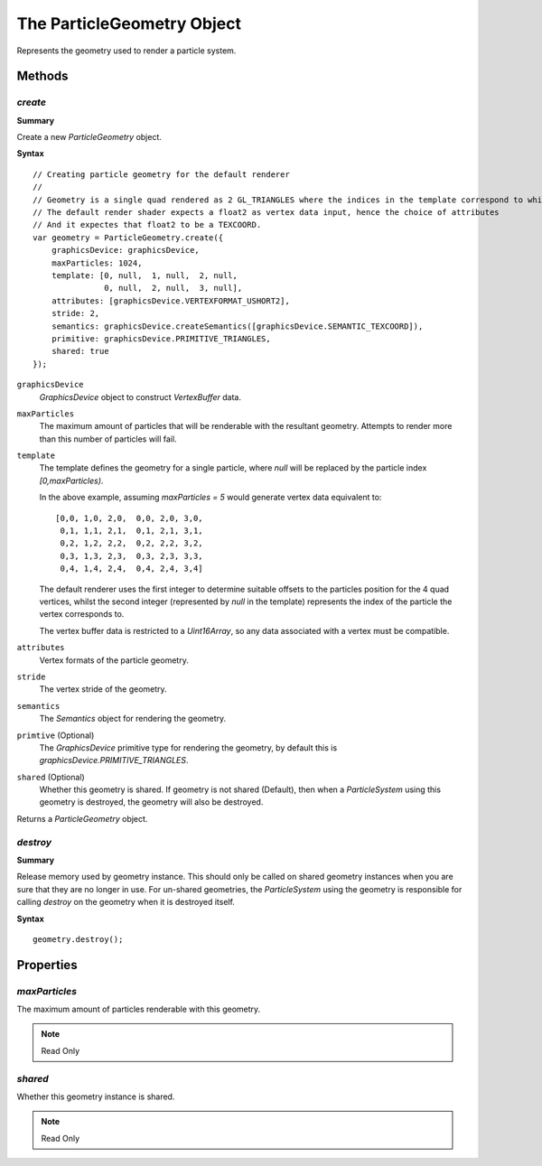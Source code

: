 .. index::
    single: ParticleGeometry

.. highlight:: javascript

.. _particlegeometry:

===========================
The ParticleGeometry Object
===========================

Represents the geometry used to render a particle system.

Methods
=======

.. index::
    pair: ParticleGeometry; create

`create`
--------

**Summary**

Create a new `ParticleGeometry` object.

**Syntax** ::

    // Creating particle geometry for the default renderer
    //
    // Geometry is a single quad rendered as 2 GL_TRIANGLES where the indices in the template correspond to which vertex of the quad is being rendered.
    // The default render shader expects a float2 as vertex data input, hence the choice of attributes
    // And it expectes that float2 to be a TEXCOORD.
    var geometry = ParticleGeometry.create({
        graphicsDevice: graphicsDevice,
        maxParticles: 1024,
        template: [0, null,  1, null,  2, null,
                   0, null,  2, null,  3, null],
        attributes: [graphicsDevice.VERTEXFORMAT_USHORT2],
        stride: 2,
        semantics: graphicsDevice.createSemantics([graphicsDevice.SEMANTIC_TEXCOORD]),
        primitive: graphicsDevice.PRIMITIVE_TRIANGLES,
        shared: true
    });

``graphicsDevice``
    `GraphicsDevice` object to construct `VertexBuffer` data.

``maxParticles``
    The maximum amount of particles that will be renderable with the resultant geometry. Attempts to render more than this number of particles will fail.

``template``
    The template defines the geometry for a single particle, where `null` will be replaced by the particle index `[0,maxParticles)`.

    In the above example, assuming `maxParticles = 5` would generate vertex data equivalent to: ::

        [0,0, 1,0, 2,0,  0,0, 2,0, 3,0,
         0,1, 1,1, 2,1,  0,1, 2,1, 3,1,
         0,2, 1,2, 2,2,  0,2, 2,2, 3,2,
         0,3, 1,3, 2,3,  0,3, 2,3, 3,3,
         0,4, 1,4, 2,4,  0,4, 2,4, 3,4]

    The default renderer uses the first integer to determine suitable offsets to the particles position for the 4 quad vertices, whilst the second integer (represented by `null` in the template) represents the index of the particle the vertex corresponds to.

    The vertex buffer data is restricted to a `Uint16Array`, so any data associated with a vertex must be compatible.

``attributes``
    Vertex formats of the particle geometry.

``stride``
    The vertex stride of the geometry.

``semantics``
    The `Semantics` object for rendering the geometry.

``primtive`` (Optional)
    The `GraphicsDevice` primitive type for rendering the geometry, by default this is `graphicsDevice.PRIMITIVE_TRIANGLES`.

``shared`` (Optional)
    Whether this geometry is shared. If geometry is not shared (Default), then when a `ParticleSystem` using this geometry is destroyed, the geometry will also be destroyed.

Returns a `ParticleGeometry` object.

.. index::
    pair: ParticleGeometry; destroy

`destroy`
---------

**Summary**

Release memory used by geometry instance. This should only be called on shared geometry instances when you are sure that they are no longer in use. For un-shared geometries, the `ParticleSystem` using the geometry is responsible for calling `destroy` on the geometry when it is destroyed itself.

**Syntax** ::

    geometry.destroy();

Properties
==========

.. index::
    pair: ParticleGeometry; maxParticles

`maxParticles`
--------------

The maximum amount of particles renderable with this geometry.

.. note :: Read Only

.. index::
    pair: ParticleGeometry; shared

`shared`
--------

Whether this geometry instance is shared.

.. note :: Read Only


